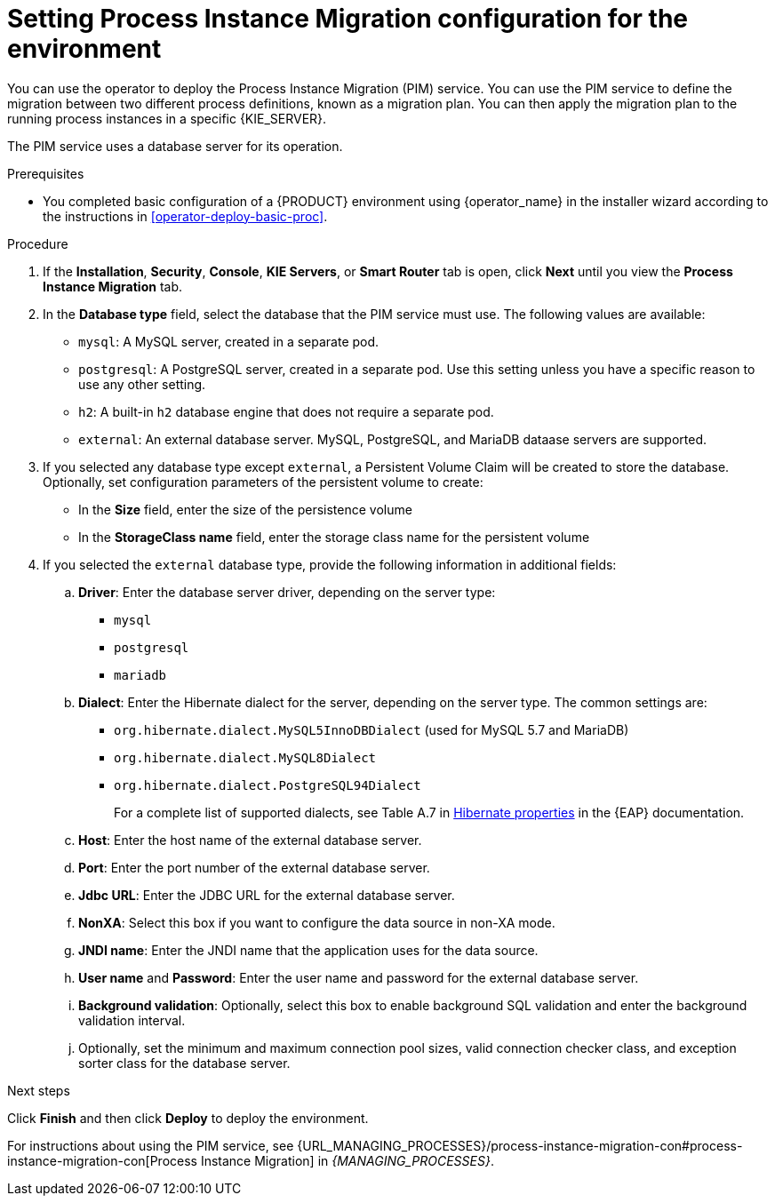 [id='operator-deploy-pim-proc']
= Setting Process Instance Migration configuration for the environment

You can use the operator to deploy the Process Instance Migration (PIM) service. You can use the PIM service to define the migration between two different process definitions, known as a migration plan. You can then apply the migration plan to the running process instances in a specific {KIE_SERVER}. 

The PIM service uses a database server for its operation.

.Prerequisites

* You completed basic configuration of a {PRODUCT} environment using {operator_name} in the installer wizard according to the instructions in <<operator-deploy-basic-proc>>.

.Procedure
. If the *Installation*, *Security*, *Console*, *KIE Servers*, or *Smart Router* tab is open, click *Next* until you view the *Process Instance Migration* tab.
. In the *Database type* field, select the database that the PIM service must use. The following values are available:
** `mysql`: A MySQL server, created in a separate pod.
** `postgresql`: A PostgreSQL server, created in a separate pod. Use this setting unless you have a specific reason to use any other setting.
** `h2`: A built-in `h2` database engine that does not require a separate pod.
** `external`: An external database server. MySQL, PostgreSQL, and MariaDB dataase servers are supported.
. If you selected any database type except `external`, a Persistent Volume Claim will be created to store the database. Optionally, set configuration parameters of the persistent volume to create:
** In the *Size* field, enter the size of the persistence volume
** In the *StorageClass name* field, enter the storage class name for the persistent volume
. If you selected the `external` database type, provide the following information in additional fields:
.. *Driver*: Enter the database server driver, depending on the server type:
+
*** `mysql`
*** `postgresql`
*** `mariadb`
+
.. *Dialect*: Enter the Hibernate dialect for the server, depending on the server type. The common settings are:
+
*** `org.hibernate.dialect.MySQL5InnoDBDialect` (used for MySQL 5.7 and MariaDB)
*** `org.hibernate.dialect.MySQL8Dialect`
*** `org.hibernate.dialect.PostgreSQL94Dialect`
+
For a complete list of supported dialects, see Table A.7 in https://access.redhat.com/documentation/en-us/red_hat_jboss_enterprise_application_platform/7.3/html-single/developing_hibernate_applications/index?lb_target=stage#hibernate_properties[Hibernate properties] in the {EAP} documentation.
+
.. *Host*: Enter the host name of the external database server.
.. *Port*: Enter the port number of the external database server.
.. *Jdbc URL*: Enter the JDBC URL for the external database server.
.. *NonXA*: Select this box if you want to configure the data source in non-XA mode.
.. *JNDI name*: Enter the JNDI name that the application uses for the data source.
.. *User name* and *Password*: Enter the user name and password for the external database server.
.. *Background validation*: Optionally, select this box to enable background SQL validation and enter the background validation interval.
.. Optionally, set the minimum and maximum connection pool sizes, valid connection checker class, and exception sorter class for the database server.

.Next steps

Click *Finish* and then click *Deploy* to deploy the environment.

For instructions about using the PIM service, see {URL_MANAGING_PROCESSES}/process-instance-migration-con#process-instance-migration-con[Process Instance Migration] in _{MANAGING_PROCESSES}_.

